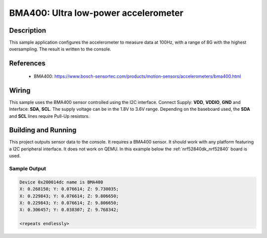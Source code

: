 .. _bma400:

BMA400: Ultra low-power accelerometer
#####################################################

Description
***********

This sample application configures the accelerometer to measure data at 100Hz,
with a range of 8G with the highest oversampling. The result is written to
the console.

References
**********

 - BMA400: https://www.bosch-sensortec.com/products/motion-sensors/accelerometers/bma400.html

Wiring
*******

This sample uses the BMA400 sensor controlled using the I2C interface.
Connect Supply: **VDD**, **VDDIO**, **GND** and Interface: **SDA**, **SCL**.
The supply voltage can be in the 1.8V to 3.6V range.
Depending on the baseboard used, the **SDA** and **SCL** lines require Pull-Up
resistors.

Building and Running
********************

This project outputs sensor data to the console. It requires a BMA400
sensor. It should work with any platform featuring a I2C peripheral interface.
It does not work on QEMU.
In this example below the :ref:`nrf52840dk_nrf52840` board is used.


.. zephyr-app-commands::
   :zephyr-app: samples/sensor/bma400
   :board: nrf52840dk_nrf52840
   :goals: build flash

Sample Output
=============

.. code-block:: console

   Device 0x200014dc name is BMA400
   X: 0.268150; Y: 0.076614; Z: 9.730035;
   X: 0.229843; Y: 0.076614; Z: 9.806650;
   X: 0.229843; Y: 0.076614; Z: 9.806650;
   X: 0.306457; Y: 0.038307; Z: 9.768342;

   <repeats endlessly>
